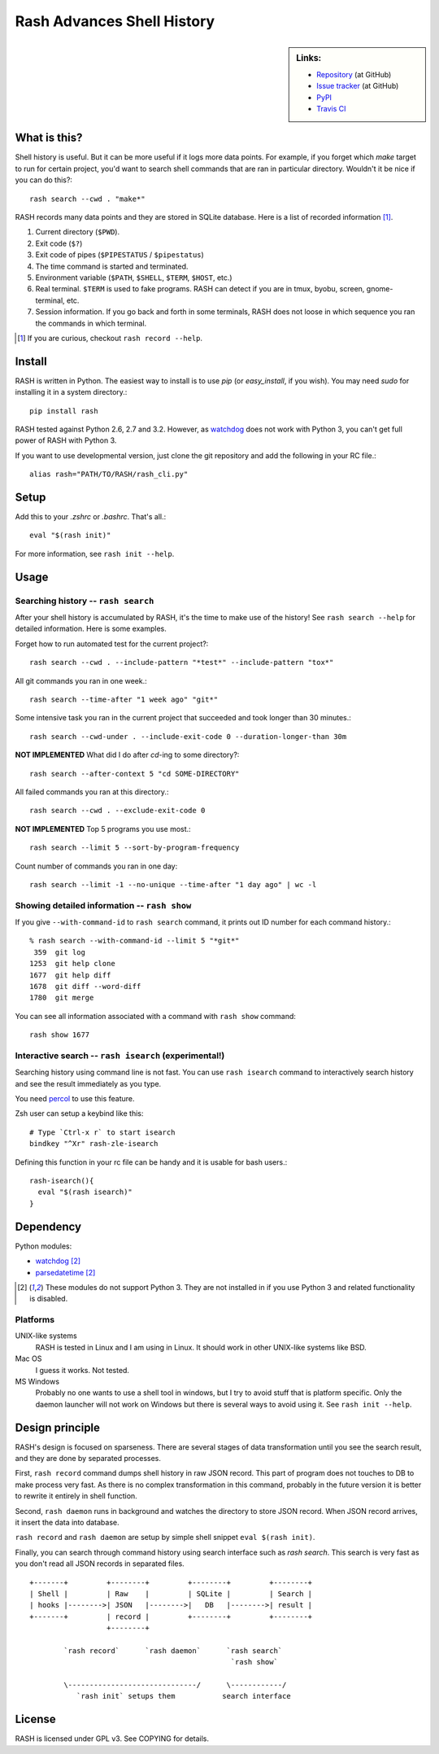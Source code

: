 =============================
 Rash Advances Shell History
=============================


.. sidebar:: Links:

   * `Repository <https://github.com/tkf/rash>`_ (at GitHub)
   * `Issue tracker <https://github.com/tkf/rash/issues>`_ (at GitHub)
   * `PyPI <http://pypi.python.org/pypi/rash>`_
   * `Travis CI <https://travis-ci.org/#!/tkf/rash>`_ |build-status|


What is this?
=============

Shell history is useful.  But it can be more useful if it logs more
data points.  For example, if you forget which `make` target to run
for certain project, you'd want to search shell commands that are
ran in particular directory.  Wouldn't it be nice if you can do this?::

   rash search --cwd . "make*"

RASH records many data points and they are stored in SQLite database.
Here is a list of recorded information [#]_.

#. Current directory (``$PWD``).
#. Exit code (``$?``)
#. Exit code of pipes (``$PIPESTATUS`` / ``$pipestatus``)
#. The time command is started and terminated.
#. Environment variable (``$PATH``, ``$SHELL``, ``$TERM``, ``$HOST``, etc.)
#. Real terminal.  ``$TERM`` is used to fake programs.
   RASH can detect if you are in tmux, byobu, screen, gnome-terminal, etc.
#. Session information.  If you go back and forth in some terminals,
   RASH does not loose in which sequence you ran the commands in which
   terminal.

.. [#] If you are curious, checkout ``rash record --help``.


Install
=======

RASH is written in Python.  The easiest way to install is to use `pip`
(or `easy_install`, if you wish).  You may need `sudo` for installing
it in a system directory.::

   pip install rash

RASH tested against Python 2.6, 2.7 and 3.2.  However, as watchdog_
does not work with Python 3, you can't get full power of RASH with
Python 3.

If you want to use developmental version, just clone the git repository
and add the following in your RC file.::

  alias rash="PATH/TO/RASH/rash_cli.py"


Setup
=====
Add this to your `.zshrc` or `.bashrc`.  That's all.::

   eval "$(rash init)"

For more information, see ``rash init --help``.


Usage
=====

Searching history -- ``rash search``
------------------------------------

After your shell history is accumulated by RASH, it's the time to
make use of the history!  See ``rash search --help`` for detailed
information.  Here is some examples.

Forget how to run automated test for the current project?::

   rash search --cwd . --include-pattern "*test*" --include-pattern "tox*"

All git commands you ran in one week.::

   rash search --time-after "1 week ago" "git*"

Some intensive task you ran in the current project that succeeded and
took longer than 30 minutes.::

   rash search --cwd-under . --include-exit-code 0 --duration-longer-than 30m

**NOT IMPLEMENTED**
What did I do after `cd`-ing to some directory?::

   rash search --after-context 5 "cd SOME-DIRECTORY"

All failed commands you ran at this directory.::

   rash search --cwd . --exclude-exit-code 0

**NOT IMPLEMENTED**
Top 5 programs you use most.::

   rash search --limit 5 --sort-by-program-frequency

Count number of commands you ran in one day::

   rash search --limit -1 --no-unique --time-after "1 day ago" | wc -l


Showing detailed information -- ``rash show``
---------------------------------------------

If you give ``--with-command-id`` to ``rash search`` command, it prints out
ID number for each command history.::

   % rash search --with-command-id --limit 5 "*git*"
    359  git log
   1253  git help clone
   1677  git help diff
   1678  git diff --word-diff
   1780  git merge

You can see all information associated with a command with
``rash show`` command::

   rash show 1677


Interactive search -- ``rash isearch`` (experimental!)
------------------------------------------------------

Searching history using command line is not fast.
You can use ``rash isearch`` command to interactively search
history and see the result immediately as you type.

You need percol_ to use this feature.

Zsh user can setup a keybind like this::

  # Type `Ctrl-x r` to start isearch
  bindkey "^Xr" rash-zle-isearch

Defining this function in your rc file can be handy and it is
usable for bash users.::

  rash-isearch(){
    eval "$(rash isearch)"
  }

.. _percol: https://github.com/mooz/percol


Dependency
==========

Python modules:

* watchdog_ [#nopy3k]_
* parsedatetime_ [#nopy3k]_

.. _watchdog: http://pypi.python.org/pypi/watchdog/
.. _parsedatetime: http://pypi.python.org/pypi/parsedatetime/

.. [#nopy3k] These modules do not support Python 3.
             They are not installed in if you use Python 3
             and related functionality is disabled.

Platforms
---------

UNIX-like systems
  RASH is tested in Linux and I am using in Linux.
  It should work in other UNIX-like systems like BSD.

Mac OS
  I guess it works.  Not tested.

MS Windows
  Probably no one wants to use a shell tool in windows, but I
  try to avoid stuff that is platform specific.  Only the
  daemon launcher will not work on Windows but there is several
  ways to avoid using it.  See ``rash init --help``.


Design principle
================

RASH's design is focused on sparseness.  There are several stages
of data transformation until you see the search result, and they
are done by separated processes.

First, ``rash record`` command dumps shell history in raw JSON record.
This part of program does not touches to DB to make process very fast.
As there is no complex transformation in this command, probably in the
future version it is better to rewrite it entirely in shell function.

Second, ``rash daemon`` runs in background and watches the directory to
store JSON record.  When JSON record arrives, it insert the data into
database.

``rash record`` and ``rash daemon`` are setup by simple shell snippet
``eval $(rash init)``.

Finally, you can search through command history using search interface
such as `rash search`.  This search is very fast as you don't read
all JSON records in separated files.

::

   +-------+         +--------+         +--------+         +--------+
   | Shell |         | Raw    |         | SQLite |         | Search |
   | hooks |-------->| JSON   |-------->|   DB   |-------->| result |
   +-------+         | record |         +--------+         +--------+
                     +--------+

           `rash record`      `rash daemon`      `rash search`
                                                  `rash show`

           \------------------------------/      \------------/
              `rash init` setups them           search interface

License
=======

RASH is licensed under GPL v3.
See COPYING for details.


.. Travis CI build status badge
.. |build-status|
   image:: https://secure.travis-ci.org/tkf/rash.png?branch=master
   :target: http://travis-ci.org/tkf/rash
   :alt: Build Status
